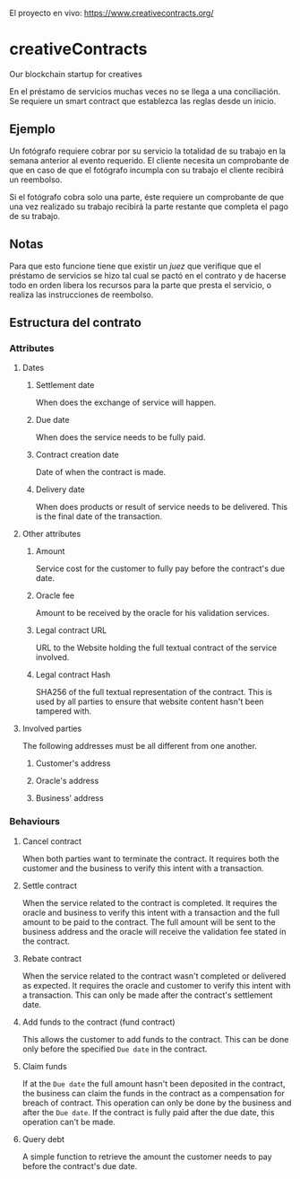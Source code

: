 El proyecto en vivo: https://www.creativecontracts.org/

* creativeContracts
  Our blockchain startup for creatives

  En el préstamo de servicios muchas veces no se llega a una conciliación. Se
  requiere un smart contract que establezca las reglas desde un inicio.

** Ejemplo
   Un fotógrafo requiere cobrar por su servicio la totalidad de su trabajo en la
   semana anterior al evento requerido. El cliente necesita un comprobante de
   que en caso de que el fotógrafo incumpla con su trabajo el cliente recibirá
   un reembolso.

   Si el fotógrafo cobra solo una parte, éste requiere un comprobante de que una
   vez realizado su trabajo recibirá la parte restante que completa el pago de
   su trabajo.

** Notas
   Para que esto funcione tiene que existir un /juez/ que verifique que el
   préstamo de servicios se hizo tal cual se pactó en el contrato y de hacerse
   todo en orden libera los recursos para la parte que presta el servicio, o
   realiza las instrucciones de reembolso.

** Estructura del contrato
*** Attributes
**** Dates
***** Settlement date
      When does the exchange of service will happen.
***** Due date
      When does the service needs to be fully paid.
***** Contract creation date
      Date of when the contract is made.
***** Delivery date
      When does products or result of service needs to be delivered. This is the
      final date of the transaction.
**** Other attributes
***** Amount
      Service cost for the customer to fully pay before the contract's due date.
***** Oracle fee
      Amount to be received by the oracle for his validation services.
***** Legal contract URL
      URL to the Website holding the full textual contract of the service involved.
***** Legal contract Hash
      SHA256 of the full textual representation of the contract. This is used by
      all parties to ensure that website content hasn't been tampered with.
**** Involved parties
     The following addresses must be all different from one another.
***** Customer's address
***** Oracle's address
***** Business' address
*** Behaviours
**** Cancel contract
     When both parties want to terminate the contract. It requires both the
     customer and the business to verify this intent with a transaction.
**** Settle contract
     When the service related to the contract is completed. It requires the
     oracle and business to verify this intent with a transaction and the full
     amount to be paid to the contract. The full amount will be sent to the
     business address and the oracle will receive the validation fee stated in
     the contract.
**** Rebate contract
     When the service related to the contract wasn't completed or delivered as
     expected. It requires the oracle and customer to verify this intent with a
     transaction. This can only be made after the contract's settlement date.
**** Add funds to the contract (fund contract)
     This allows the customer to add funds to the contract. This can be done
     only before the specified ~Due date~ in the contract.
**** Claim funds
     If at the ~Due date~ the full amount hasn't been deposited in the contract,
     the business can claim the funds in the contract as a compensation for
     breach of contract. This operation can only be done by the business and
     after the ~Due date~.
     If the contract is fully paid after the due date, this operation can't be
     made.
**** Query debt
     A simple function to retrieve the amount the customer needs to pay before
     the contract's due date.
